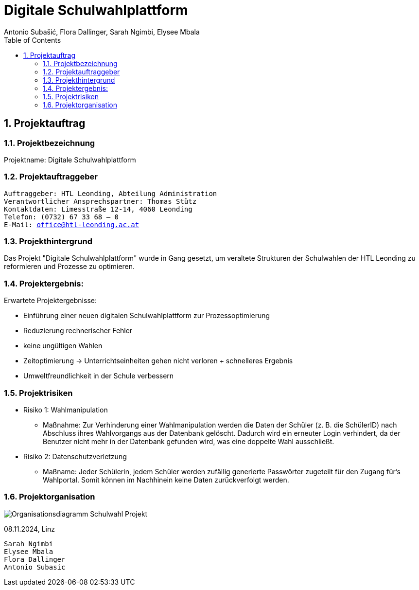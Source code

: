 = Digitale Schulwahlplattform
Antonio Subašić, Flora Dallinger, Sarah Ngimbi, Elysee Mbala
:toc: left
:toclevels: 3
:sectnums:
:imagesdir: ./images

== Projektauftrag

=== Projektbezeichnung
Projektname: Digitale Schulwahlplattform

=== Projektauftraggeber

[verse]

Auftraggeber: HTL Leonding, Abteilung Administration
Verantwortlicher Ansprechspartner: Thomas Stütz
Kontaktdaten: Limesstraße 12-14, 4060 Leonding
Telefon: (0732) 67 33 68 – 0
E-Mail: office@htl-leonding.ac.at


=== Projekthintergrund
Das Projekt "Digitale Schulwahlplattform" wurde in Gang gesetzt, um veraltete Strukturen der Schulwahlen der HTL Leonding zu reformieren und Prozesse zu optimieren.

=== Projektergebnis:
Erwartete Projektergebnisse:

    - Einführung einer neuen digitalen Schulwahlplattform zur Prozessoptimierung

    - Reduzierung rechnerischer Fehler

    - keine ungültigen Wahlen
    - Zeitoptimierung -> Unterrichtseinheiten gehen nicht verloren + schnelleres Ergebnis
    - Umweltfreundlichkeit in der Schule verbessern


// SCHREIBE HIER WEITER

=== Projektrisiken
    - Risiko 1: Wahlmanipulation
    ** Maßnahme: Zur Verhinderung einer Wahlmanipulation werden die Daten der Schüler (z. B. die SchülerID) nach Abschluss ihres Wahlvorgangs aus der Datenbank gelöscht. Dadurch wird ein erneuter Login verhindert, da der Benutzer nicht mehr in der Datenbank gefunden wird, was eine doppelte Wahl ausschließt.
    - Risiko 2: Datenschutzverletzung
    ** Maßname: Jeder Schülerin, jedem Schüler werden zufällig generierte Passwörter zugeteilt für den Zugang für's Wahlportal. Somit können im Nachhinein keine Daten zurückverfolgt werden.

=== Projektorganisation
image::Organisationsdiagramm_Schulwahl_Projekt.png[]


08.11.2024, Linz
[verse]
Sarah Ngimbi
Elysee Mbala
Flora Dallinger
Antonio Subasic



